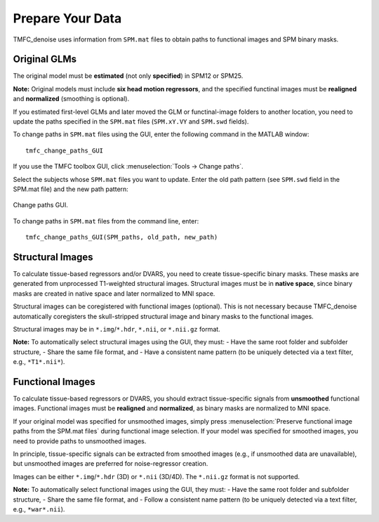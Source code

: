 Prepare Your Data
=================

TMFC_denoise uses information from ``SPM.mat`` files to obtain paths to functional images and SPM binary masks. 

Original GLMs
-------------

The original model must be **estimated** (not only **specified**) in SPM12 or SPM25. 

**Note:** Original models must include **six head motion regressors**, 
and the specified functinal images must be **realigned** and **normalized** (smoothing is optional).

If you estimated first-level GLMs and later moved the GLM or functinal-image folders to another location, 
you need to update the paths specified in the ``SPM.mat`` files (``SPM.xY.VY`` and ``SPM.swd`` fields).

To change paths in ``SPM.mat`` files using the GUI, enter the following command in the MATLAB window::

    tmfc_change_paths_GUI

If you use the TMFC toolbox GUI, click :menuselection:`Tools → Change paths`.
 
Select the subjects whose ``SPM.mat`` files you want to update. 
Enter the old path pattern (see ``SPM.swd`` field in the SPM.mat file) and the new path pattern:

.. figure:: _static/change_paths.PNG
   :align: center
   :width: 80%

   Change paths GUI.

To change paths in ``SPM.mat`` files from the command line, enter::

    tmfc_change_paths_GUI(SPM_paths, old_path, new_path)


Structural Images
-----------------

To calculate tissue-based regressors and/or DVARS, you need to create tissue-specific binary masks.
These masks are generated from unprocessed T1-weighted structural images. Structural images must be in **native space**, 
since binary masks are created in native space and later normalized to MNI space. 

Structural images can be coregistered with functional images (optional).  
This is not necessary because TMFC_denoise automatically coregisters the skull-stripped structural image and binary masks to the functional images.

Structural images may be in ``*.img``/``*.hdr``, ``*.nii``, or ``*.nii.gz`` format. 

**Note:** To automatically select structural images using the GUI, they must:
- Have the same root folder and subfolder structure,
- Share the same file format, and  
- Have a consistent name pattern (to be uniquely detected via a text filter, e.g., ``*T1*.nii*``).


Functional Images
-----------------

To calculate tissue-based regressors or DVARS, you should extract tissue-specific signals from **unsmoothed** functional images.
Functional images must be **realigned** and **normalized**, as binary masks are normalized to MNI space.

If your original model was specified for unsmoothed images, simply press :menuselection:`Preserve functional image paths from the SPM.mat files` during functional image selection.  
If your model was specified for smoothed images, you need to provide paths to unsmoothed images.

In principle, tissue-specific signals can be extracted from smoothed images (e.g., if unsmoothed data are unavailable), but unsmoothed images are preferred for noise-regressor creation. 

Images can be either ``*.img``/``*.hdr`` (3D) or ``*.nii`` (3D/4D). The ``*.nii.gz`` format is not supported.

**Note:** To automatically select functional images using the GUI, they must:
- Have the same root folder and subfolder structure,
- Share the same file format, and  
- Follow a consistent name pattern (to be uniquely detected via a text filter, e.g., ``*war*.nii``).

